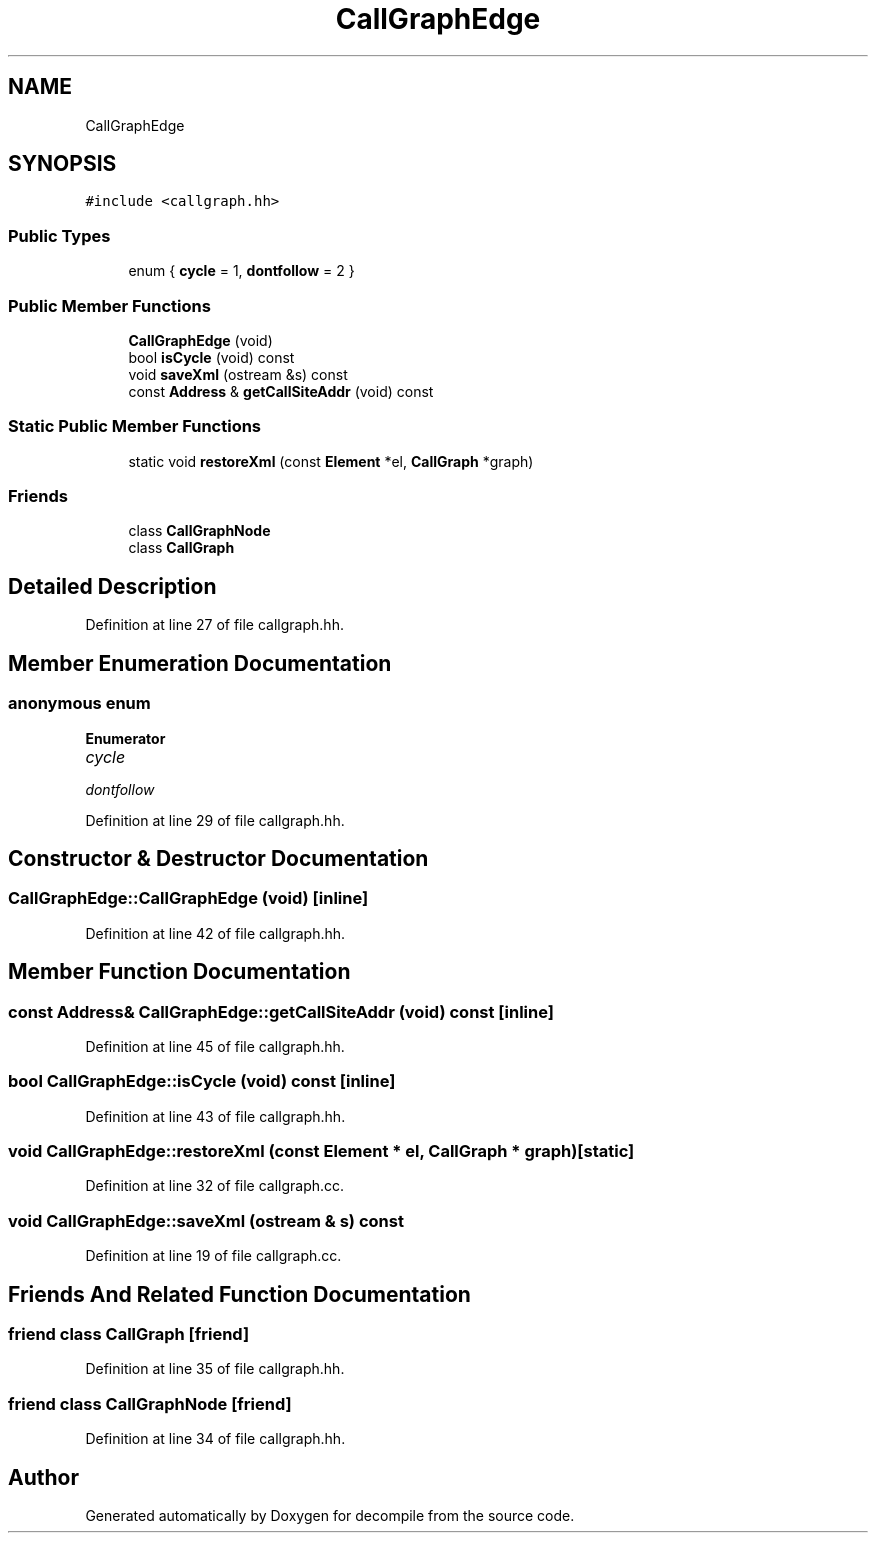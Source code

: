 .TH "CallGraphEdge" 3 "Sun Apr 14 2019" "decompile" \" -*- nroff -*-
.ad l
.nh
.SH NAME
CallGraphEdge
.SH SYNOPSIS
.br
.PP
.PP
\fC#include <callgraph\&.hh>\fP
.SS "Public Types"

.in +1c
.ti -1c
.RI "enum { \fBcycle\fP = 1, \fBdontfollow\fP = 2 }"
.br
.in -1c
.SS "Public Member Functions"

.in +1c
.ti -1c
.RI "\fBCallGraphEdge\fP (void)"
.br
.ti -1c
.RI "bool \fBisCycle\fP (void) const"
.br
.ti -1c
.RI "void \fBsaveXml\fP (ostream &s) const"
.br
.ti -1c
.RI "const \fBAddress\fP & \fBgetCallSiteAddr\fP (void) const"
.br
.in -1c
.SS "Static Public Member Functions"

.in +1c
.ti -1c
.RI "static void \fBrestoreXml\fP (const \fBElement\fP *el, \fBCallGraph\fP *graph)"
.br
.in -1c
.SS "Friends"

.in +1c
.ti -1c
.RI "class \fBCallGraphNode\fP"
.br
.ti -1c
.RI "class \fBCallGraph\fP"
.br
.in -1c
.SH "Detailed Description"
.PP 
Definition at line 27 of file callgraph\&.hh\&.
.SH "Member Enumeration Documentation"
.PP 
.SS "anonymous enum"

.PP
\fBEnumerator\fP
.in +1c
.TP
\fB\fIcycle \fP\fP
.TP
\fB\fIdontfollow \fP\fP
.PP
Definition at line 29 of file callgraph\&.hh\&.
.SH "Constructor & Destructor Documentation"
.PP 
.SS "CallGraphEdge::CallGraphEdge (void)\fC [inline]\fP"

.PP
Definition at line 42 of file callgraph\&.hh\&.
.SH "Member Function Documentation"
.PP 
.SS "const \fBAddress\fP& CallGraphEdge::getCallSiteAddr (void) const\fC [inline]\fP"

.PP
Definition at line 45 of file callgraph\&.hh\&.
.SS "bool CallGraphEdge::isCycle (void) const\fC [inline]\fP"

.PP
Definition at line 43 of file callgraph\&.hh\&.
.SS "void CallGraphEdge::restoreXml (const \fBElement\fP * el, \fBCallGraph\fP * graph)\fC [static]\fP"

.PP
Definition at line 32 of file callgraph\&.cc\&.
.SS "void CallGraphEdge::saveXml (ostream & s) const"

.PP
Definition at line 19 of file callgraph\&.cc\&.
.SH "Friends And Related Function Documentation"
.PP 
.SS "friend class \fBCallGraph\fP\fC [friend]\fP"

.PP
Definition at line 35 of file callgraph\&.hh\&.
.SS "friend class \fBCallGraphNode\fP\fC [friend]\fP"

.PP
Definition at line 34 of file callgraph\&.hh\&.

.SH "Author"
.PP 
Generated automatically by Doxygen for decompile from the source code\&.
